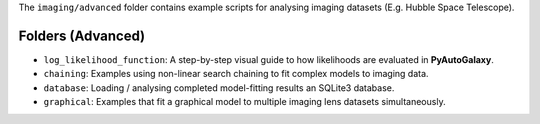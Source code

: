 The ``imaging/advanced`` folder contains example scripts for analysing imaging datasets (E.g. Hubble Space Telescope).

Folders (Advanced)
------------------

- ``log_likelihood_function``: A step-by-step visual guide to how likelihoods are evaluated in **PyAutoGalaxy**.
- ``chaining``: Examples using non-linear search chaining to fit complex models to imaging data.
- ``database``: Loading / analysing completed model-fitting results an SQLite3 database.
- ``graphical``: Examples that fit a graphical model to multiple imaging lens datasets simultaneously.